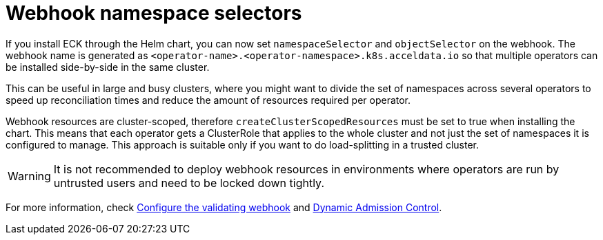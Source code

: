 :page_id: webhook-namespace-selectors
ifdef::env-github[]
****
link:https://www.elastic.co/guide/en/cloud-on-k8s/master/k8s-{page_id}.html[View this document on the Elastic website]
****
endif::[]

[id="{p}-{page_id}"]
= Webhook namespace selectors 

If you install ECK through the Helm chart, you can now set `namespaceSelector` and `objectSelector` on the webhook. The webhook name is generated as `<operator-name>.<operator-namespace>.k8s.acceldata.io` so that multiple operators can be installed side-by-side in the same cluster. 

This can be useful in large and busy clusters, where you might want to divide the set of namespaces across several operators to speed up reconciliation times and reduce the amount of resources required per operator.

Webhook resources are cluster-scoped, therefore `createClusterScopedResources` must be set to true when installing the chart. This means that each operator gets a ClusterRole that applies to the whole cluster and not just the set of namespaces it is configured to manage. This approach is suitable only if you want to do load-splitting in a trusted cluster. 

WARNING: It is not recommended to deploy webhook resources in environments where operators are run by untrusted users and need to be locked down tightly.

For more information, check <<{p}-webhook,Configure the validating webhook>> and link:https://kubernetes.io/docs/reference/access-authn-authz/extensible-admission-controllers/[Dynamic Admission Control].
